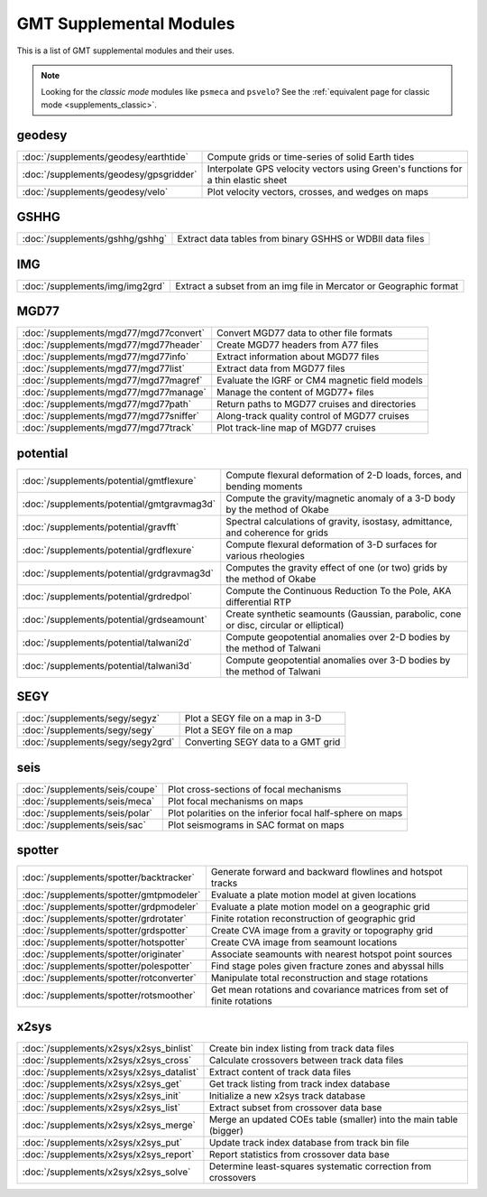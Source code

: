 .. _supplemental_modules:

GMT Supplemental Modules
========================

This is a list of GMT supplemental modules and their uses.

.. note::

   Looking for the *classic mode* modules like ``psmeca`` and ``psvelo``? See the
   :ref:`equivalent page for classic mode <supplements_classic>`.

geodesy
-------

+--------------------------------------------+-----------------------------------------------------------------------------------+
| :doc:`/supplements/geodesy/earthtide`      | Compute grids or time-series of solid Earth tides                                 |
+--------------------------------------------+-----------------------------------------------------------------------------------+
| :doc:`/supplements/geodesy/gpsgridder`     | Interpolate GPS velocity vectors using Green's functions for a thin elastic sheet |
+--------------------------------------------+-----------------------------------------------------------------------------------+
| :doc:`/supplements/geodesy/velo`           | Plot velocity vectors, crosses, and wedges on maps                                |
+--------------------------------------------+-----------------------------------------------------------------------------------+

GSHHG
-----

+---------------------------------+-----------------------------------------------------------+
| :doc:`/supplements/gshhg/gshhg` | Extract data tables from binary GSHHS or WDBII data files |
+---------------------------------+-----------------------------------------------------------+

IMG
---

+----------------------------------------+-----------------------------------------------------------------------------------+
| :doc:`/supplements/img/img2grd`        | Extract a subset from an img file in Mercator or Geographic format                |
+----------------------------------------+-----------------------------------------------------------------------------------+

MGD77
-----

+------------------------------------------+-----------------------------------------------------------------------------------+
| :doc:`/supplements/mgd77/mgd77convert`   | Convert MGD77 data to other file formats                                          |
+------------------------------------------+-----------------------------------------------------------------------------------+
| :doc:`/supplements/mgd77/mgd77header`    | Create MGD77 headers from A77 files                                               |
+------------------------------------------+-----------------------------------------------------------------------------------+
| :doc:`/supplements/mgd77/mgd77info`      | Extract information about MGD77 files                                             |
+------------------------------------------+-----------------------------------------------------------------------------------+
| :doc:`/supplements/mgd77/mgd77list`      | Extract data from MGD77 files                                                     |
+------------------------------------------+-----------------------------------------------------------------------------------+
| :doc:`/supplements/mgd77/mgd77magref`    | Evaluate the IGRF or CM4 magnetic field models                                    |
+------------------------------------------+-----------------------------------------------------------------------------------+
| :doc:`/supplements/mgd77/mgd77manage`    | Manage the content of MGD77+ files                                                |
+------------------------------------------+-----------------------------------------------------------------------------------+
| :doc:`/supplements/mgd77/mgd77path`      | Return paths to MGD77 cruises and directories                                     |
+------------------------------------------+-----------------------------------------------------------------------------------+
| :doc:`/supplements/mgd77/mgd77sniffer`   | Along-track quality control of MGD77 cruises                                      |
+------------------------------------------+-----------------------------------------------------------------------------------+
| :doc:`/supplements/mgd77/mgd77track`     | Plot track-line map of MGD77 cruises                                              |
+------------------------------------------+-----------------------------------------------------------------------------------+

potential
---------

+--------------------------------------------+----------------------------------------------------------------------------------------+
| :doc:`/supplements/potential/gmtflexure`   | Compute flexural deformation of 2-D loads, forces, and bending moments                 |
+--------------------------------------------+----------------------------------------------------------------------------------------+
| :doc:`/supplements/potential/gmtgravmag3d` | Compute the gravity/magnetic anomaly of a 3-D body by the method of Okabe              |
+--------------------------------------------+----------------------------------------------------------------------------------------+
| :doc:`/supplements/potential/gravfft`      | Spectral calculations of gravity, isostasy, admittance, and coherence for grids        |
+--------------------------------------------+----------------------------------------------------------------------------------------+
| :doc:`/supplements/potential/grdflexure`   | Compute flexural deformation of 3-D surfaces for various rheologies                    |
+--------------------------------------------+----------------------------------------------------------------------------------------+
| :doc:`/supplements/potential/grdgravmag3d` | Computes the gravity effect of one (or two) grids by the method of Okabe               |
+--------------------------------------------+----------------------------------------------------------------------------------------+
| :doc:`/supplements/potential/grdredpol`    | Compute the Continuous Reduction To the Pole, AKA differential RTP                     |
+--------------------------------------------+----------------------------------------------------------------------------------------+
| :doc:`/supplements/potential/grdseamount`  | Create synthetic seamounts (Gaussian, parabolic, cone or disc, circular or elliptical) |
+--------------------------------------------+----------------------------------------------------------------------------------------+
| :doc:`/supplements/potential/talwani2d`    | Compute geopotential anomalies over 2-D bodies by the method of Talwani                |
+--------------------------------------------+----------------------------------------------------------------------------------------+
| :doc:`/supplements/potential/talwani3d`    | Compute geopotential anomalies over 3-D bodies by the method of Talwani                |
+--------------------------------------------+----------------------------------------------------------------------------------------+

SEGY
----

+-----------------------------------+------------------------------------+
| :doc:`/supplements/segy/segyz`    | Plot a SEGY file on a map in 3-D   |
+-----------------------------------+------------------------------------+
| :doc:`/supplements/segy/segy`     | Plot a SEGY file on a map          |
+-----------------------------------+------------------------------------+
| :doc:`/supplements/segy/segy2grd` | Converting SEGY data to a GMT grid |
+-----------------------------------+------------------------------------+

seis
----

+--------------------------------+-----------------------------------------------------------+
| :doc:`/supplements/seis/coupe` | Plot cross-sections of focal mechanisms                   |
+--------------------------------+-----------------------------------------------------------+
| :doc:`/supplements/seis/meca`  | Plot focal mechanisms on maps                             |
+--------------------------------+-----------------------------------------------------------+
| :doc:`/supplements/seis/polar` | Plot polarities on the inferior focal half-sphere on maps |
+--------------------------------+-----------------------------------------------------------+
| :doc:`/supplements/seis/sac`   | Plot seismograms in SAC format on maps                    |
+--------------------------------+-----------------------------------------------------------+

spotter
-------

+------------------------------------------+-------------------------------------------------------------------------+
| :doc:`/supplements/spotter/backtracker`  | Generate forward and backward flowlines and hotspot tracks              |
+------------------------------------------+-------------------------------------------------------------------------+
| :doc:`/supplements/spotter/gmtpmodeler`  | Evaluate a plate motion model at given locations                        |
+------------------------------------------+-------------------------------------------------------------------------+
| :doc:`/supplements/spotter/grdpmodeler`  | Evaluate a plate motion model on a geographic grid                      |
+------------------------------------------+-------------------------------------------------------------------------+
| :doc:`/supplements/spotter/grdrotater`   | Finite rotation reconstruction of geographic grid                       |
+------------------------------------------+-------------------------------------------------------------------------+
| :doc:`/supplements/spotter/grdspotter`   | Create CVA image from a gravity or topography grid                      |
+------------------------------------------+-------------------------------------------------------------------------+
| :doc:`/supplements/spotter/hotspotter`   | Create CVA image from seamount locations                                |
+------------------------------------------+-------------------------------------------------------------------------+
| :doc:`/supplements/spotter/originater`   | Associate seamounts with nearest hotspot point sources                  |
+------------------------------------------+-------------------------------------------------------------------------+
| :doc:`/supplements/spotter/polespotter`  | Find stage poles given fracture zones and abyssal hills                 |
+------------------------------------------+-------------------------------------------------------------------------+
| :doc:`/supplements/spotter/rotconverter` | Manipulate total reconstruction and stage rotations                     |
+------------------------------------------+-------------------------------------------------------------------------+
| :doc:`/supplements/spotter/rotsmoother`  | Get mean rotations and covariance matrices from set of finite rotations |
+------------------------------------------+-------------------------------------------------------------------------+

x2sys
-----

+------------------------------------------+--------------------------------------------------------------------+
| :doc:`/supplements/x2sys/x2sys_binlist`  | Create bin index listing from track data files                     |
+------------------------------------------+--------------------------------------------------------------------+
| :doc:`/supplements/x2sys/x2sys_cross`    | Calculate crossovers between track data files                      |
+------------------------------------------+--------------------------------------------------------------------+
| :doc:`/supplements/x2sys/x2sys_datalist` | Extract content of track data files                                |
+------------------------------------------+--------------------------------------------------------------------+
| :doc:`/supplements/x2sys/x2sys_get`      | Get track listing from track index database                        |
+------------------------------------------+--------------------------------------------------------------------+
| :doc:`/supplements/x2sys/x2sys_init`     | Initialize a new x2sys track database                              |
+------------------------------------------+--------------------------------------------------------------------+
| :doc:`/supplements/x2sys/x2sys_list`     | Extract subset from crossover data base                            |
+------------------------------------------+--------------------------------------------------------------------+
| :doc:`/supplements/x2sys/x2sys_merge`    | Merge an updated COEs table (smaller) into the main table (bigger) |
+------------------------------------------+--------------------------------------------------------------------+
| :doc:`/supplements/x2sys/x2sys_put`      | Update track index database from track bin file                    |
+------------------------------------------+--------------------------------------------------------------------+
| :doc:`/supplements/x2sys/x2sys_report`   | Report statistics from crossover data base                         |
+------------------------------------------+--------------------------------------------------------------------+
| :doc:`/supplements/x2sys/x2sys_solve`    | Determine least-squares systematic correction from crossovers      |
+------------------------------------------+--------------------------------------------------------------------+
